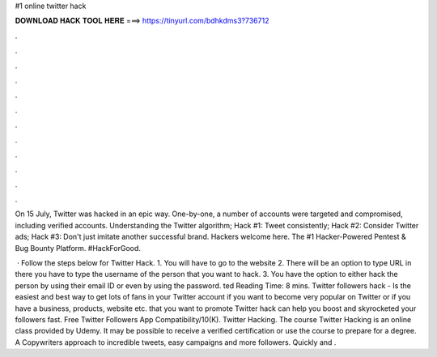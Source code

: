 #1 online twitter hack



𝐃𝐎𝐖𝐍𝐋𝐎𝐀𝐃 𝐇𝐀𝐂𝐊 𝐓𝐎𝐎𝐋 𝐇𝐄𝐑𝐄 ===> https://tinyurl.com/bdhkdms3?736712



.



.



.



.



.



.



.



.



.



.



.



.

On 15 July, Twitter was hacked in an epic way. One-by-one, a number of accounts were targeted and compromised, including verified accounts. Understanding the Twitter algorithm; Hack #1: Tweet consistently; Hack #2: Consider Twitter ads; Hack #3: Don't just imitate another successful brand. Hackers welcome here. The #1 Hacker-Powered Pentest & Bug Bounty Platform. #HackForGood.

 · Follow the steps below for Twitter Hack. 1. You will have to go to the website  2. There will be an option to type URL in there you have to type the username of the person that you want to hack. 3. You have the option to either hack the person by using their email ID or even by using the password. ted Reading Time: 8 mins. Twitter followers hack - Is the easiest and best way to get lots of fans in your Twitter account if you want to become very popular on Twitter or if you have a business, products, website etc. that you want to promote Twitter hack can help you boost and skyrocketed your followers fast. Free Twitter Followers App Compatibility/10(K). Twitter Hacking. The course Twitter Hacking is an online class provided by Udemy. It may be possible to receive a verified certification or use the course to prepare for a degree. A Copywriters approach to incredible tweets, easy campaigns and more followers. Quickly and .
